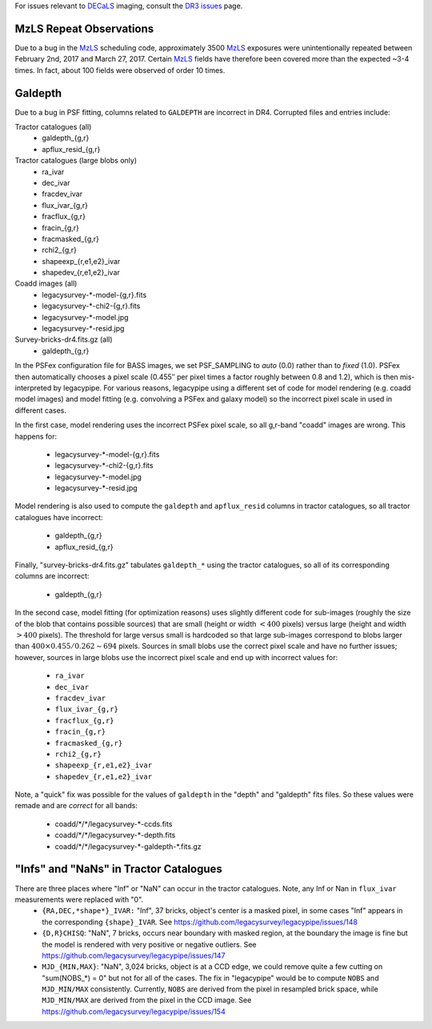 .. title: Known Issues
.. slug: issues
.. tags: mathjax
.. description:

.. |deg|    unicode:: U+000B0 .. DEGREE SIGN
.. |Prime|    unicode:: U+02033 .. DOUBLE PRIME

For issues relevant to `DECaLS`_ imaging, consult the `DR3 issues`_ page.

.. _`DR3 issues`: ../../dr3/issues
.. _`DECaLS`: ../../decamls
.. _`files`: ../files
.. _`catalogs page`: ../catalogs
.. _`MzLS`: ../../mzls  
.. _`BASS`: ../../bass

MzLS Repeat Observations
========================

Due to a bug in the `MzLS`_ scheduling code, approximately 3500 `MzLS`_ exposures were
unintentionally repeated between February 2nd, 2017 and March 27, 2017. Certain `MzLS`_
fields have therefore been covered more than the expected ~3-4 times. In fact, about 
100 fields were observed of order 10 times.
  
Galdepth
========
 
Due to a bug in PSF fitting, columns related to ``GALDEPTH`` are incorrect in DR4. 
Corrupted files and entries include:
 
Tractor catalogues (all)
  - galdepth_{g,r}
  - apflux_resid_{g,r}
 
Tractor catalogues (large blobs only)
  - ra_ivar
  - dec_ivar
  - fracdev_ivar
  - flux_ivar_{g,r}
  - fracflux_{g,r}
  - fracin_{g,r}
  - fracmasked_{g,r}
  - rchi2_{g,r}
  - shapeexp_{r,e1,e2}_ivar
  - shapedev_{r,e1,e2}_ivar

Coadd images (all)
  - legacysurvey-\*-model-{g,r}.fits
  - legacysurvey-\*-chi2-{g,r}.fits
  - legacysurvey-\*-model.jpg
  - legacysurvey-\*-resid.jpg

Survey-bricks-dr4.fits.gz (all)
  - galdepth_{g,r}
 
In the PSFex configuration file for BASS images, we set PSF_SAMPLING to *auto* (0.0) rather than to *fixed* (1.0). PSFex then automatically 
chooses a pixel scale (0.455\ |PRIME| per pixel times a factor roughly between 0.8 and 1.2), which is then mis-interpreted by legacypipe. 
For various reasons, legacypipe using a different set of code for model rendering (e.g. coadd model images) and model fitting 
(e.g. convolving a PSFex and galaxy model) so the incorrect pixel scale in used in different cases.
 
In the first case, model rendering uses the incorrect PSFex pixel scale, so all g,r-band "coadd" images are wrong. This happens for:

  - legacysurvey-\*-model-{g,r}.fits
  - legacysurvey-\*-chi2-{g,r}.fits
  - legacysurvey-\*-model.jpg
  - legacysurvey-\*-resid.jpg
 
Model rendering is also used to compute the ``galdepth`` and ``apflux_resid`` columns in tractor catalogues, so all tractor catalogues have incorrect:

  - galdepth_{g,r}
  - apflux_resid_{g,r}
 
Finally, "survey-bricks-dr4.fits.gz" tabulates ``galdepth_*`` using the tractor catalogues, so all of its corresponding columns are incorrect:

  - galdepth_{g,r}
 
In the second case, model fitting (for optimization reasons) uses slightly different code for sub-images (roughly the size of the blob that contains possible sources) 
that are small (height or width :math:`< 400` pixels) versus large (height and width :math:`> 400` pixels). The threshold for large versus small is hardcoded so 
that large sub-images correspond to blobs larger than :math:`400 \times 0.455 / 0.262 \sim 694` pixels. Sources in small blobs use the correct pixel scale 
and have no further issues; however, sources in large blobs use the incorrect pixel scale and end up with incorrect values for: 

  - ``ra_ivar``
  - ``dec_ivar``
  - ``fracdev_ivar``
  - ``flux_ivar_{g,r}``
  - ``fracflux_{g,r}``
  - ``fracin_{g,r}``
  - ``fracmasked_{g,r}``
  - ``rchi2_{g,r}``
  - ``shapeexp_{r,e1,e2}_ivar``
  - ``shapedev_{r,e1,e2}_ivar``
 
Note, a "quick" fix was possible for the values of ``galdepth`` in the "depth" and "galdepth" fits files. So these values were remade and are *correct* for all bands:

  - coadd/\*/\*/legacysurvey-\*-ccds.fits
  - coadd/\*/\*/legacysurvey-\*-depth.fits
  - coadd/\*/\*/legacysurvey-\*-galdepth-\*.fits.gz
 
 
"Infs" and "NaNs" in Tractor Catalogues 
=======================================
 
There are three places where "Inf" or "NaN" can occur in the tractor catalogues. Note, any Inf or Nan in ``flux_ivar`` measurements were replaced with "0".
  - ``{RA,DEC,*shape*}_IVAR:`` "Inf", 37 bricks, object's center is a masked pixel, in some cases "Inf" appears in the corresponding ``{shape}_IVAR``. 
    See https://github.com/legacysurvey/legacypipe/issues/148
  - ``{D,R}CHISQ``: "NaN", 7 bricks, occurs near boundary with masked region, at the boundary the image is fine but the model is rendered with very 
    positive or negative outliers. See https://github.com/legacysurvey/legacypipe/issues/147
  - ``MJD_{MIN,MAX}``: "NaN", 3,024 bricks, object is at a CCD edge, we could remove quite a few cutting on "sum(NOBS_*) = 0" but not for all of the 
    cases. The fix in "legacypipe" would be to compute ``NOBS`` and ``MJD_MIN/MAX`` consistently. Currently, ``NOBS`` are derived from the pixel in 
    resampled brick space, while ``MJD_MIN/MAX`` are derived from the pixel in the CCD image. See https://github.com/legacysurvey/legacypipe/issues/154

